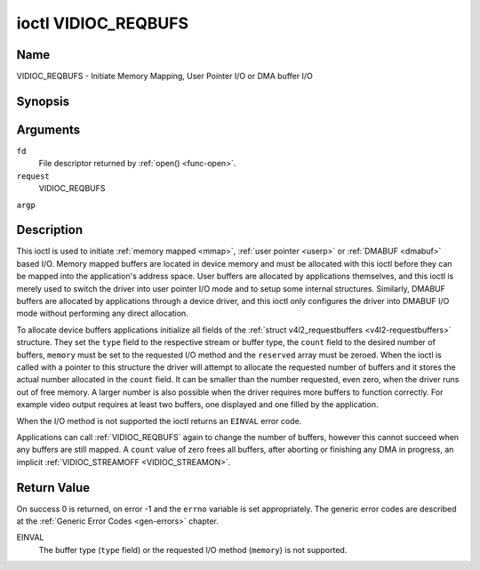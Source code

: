 .. -*- coding: utf-8; mode: rst -*-

.. _VIDIOC_REQBUFS:

********************
ioctl VIDIOC_REQBUFS
********************

Name
====

VIDIOC_REQBUFS - Initiate Memory Mapping, User Pointer I/O or DMA buffer I/O


Synopsis
========

.. c:function:: int ioctl( int fd, int request, struct v4l2_requestbuffers *argp )


Arguments
=========

``fd``
    File descriptor returned by :ref:`open() <func-open>`.

``request``
    VIDIOC_REQBUFS

``argp``


Description
===========

This ioctl is used to initiate :ref:`memory mapped <mmap>`,
:ref:`user pointer <userp>` or :ref:`DMABUF <dmabuf>` based I/O.
Memory mapped buffers are located in device memory and must be allocated
with this ioctl before they can be mapped into the application's address
space. User buffers are allocated by applications themselves, and this
ioctl is merely used to switch the driver into user pointer I/O mode and
to setup some internal structures. Similarly, DMABUF buffers are
allocated by applications through a device driver, and this ioctl only
configures the driver into DMABUF I/O mode without performing any direct
allocation.

To allocate device buffers applications initialize all fields of the
:ref:`struct v4l2_requestbuffers <v4l2-requestbuffers>` structure. They set the ``type``
field to the respective stream or buffer type, the ``count`` field to
the desired number of buffers, ``memory`` must be set to the requested
I/O method and the ``reserved`` array must be zeroed. When the ioctl is
called with a pointer to this structure the driver will attempt to
allocate the requested number of buffers and it stores the actual number
allocated in the ``count`` field. It can be smaller than the number
requested, even zero, when the driver runs out of free memory. A larger
number is also possible when the driver requires more buffers to
function correctly. For example video output requires at least two
buffers, one displayed and one filled by the application.

When the I/O method is not supported the ioctl returns an ``EINVAL`` error
code.

Applications can call :ref:`VIDIOC_REQBUFS` again to change the number of
buffers, however this cannot succeed when any buffers are still mapped.
A ``count`` value of zero frees all buffers, after aborting or finishing
any DMA in progress, an implicit
:ref:`VIDIOC_STREAMOFF <VIDIOC_STREAMON>`.


.. _v4l2-requestbuffers:

.. tabularcolumns:: |p{4.4cm}|p{4.4cm}|p{8.7cm}|

.. flat-table:: struct v4l2_requestbuffers
    :header-rows:  0
    :stub-columns: 0
    :widths:       1 1 2


    -  .. row 1

       -  __u32

       -  ``count``

       -  The number of buffers requested or granted.

    -  .. row 2

       -  __u32

       -  ``type``

       -  Type of the stream or buffers, this is the same as the struct
	  :ref:`v4l2_format <v4l2-format>` ``type`` field. See
	  :ref:`v4l2-buf-type` for valid values.

    -  .. row 3

       -  __u32

       -  ``memory``

       -  Applications set this field to ``V4L2_MEMORY_MMAP``,
	  ``V4L2_MEMORY_DMABUF`` or ``V4L2_MEMORY_USERPTR``. See
	  :ref:`v4l2-memory`.

    -  .. row 4

       -  __u32

       -  ``reserved``\ [2]

       -  A place holder for future extensions. Drivers and applications
	  must set the array to zero.


Return Value
============

On success 0 is returned, on error -1 and the ``errno`` variable is set
appropriately. The generic error codes are described at the
:ref:`Generic Error Codes <gen-errors>` chapter.

EINVAL
    The buffer type (``type`` field) or the requested I/O method
    (``memory``) is not supported.
